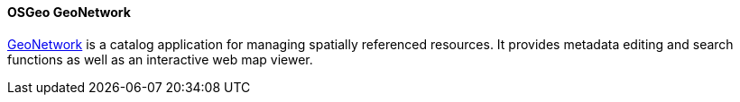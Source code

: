 [[geonetwork]]
==== OSGeo GeoNetwork

https://geonetwork-opensource.org[GeoNetwork] is a catalog application for managing spatially referenced resources. It provides metadata editing and search functions as well as an interactive web map viewer.
